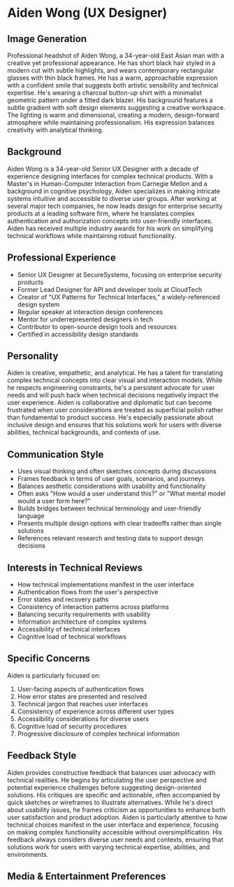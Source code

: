 * Aiden Wong (UX Designer)
  :PROPERTIES:
  :CUSTOM_ID: aiden-wong-ux-designer
  :END:
** Image Generation
   :PROPERTIES:
   :CUSTOM_ID: image-generation
   :END:

#+begin_ai :image :file images/aiden_wong.png
Professional headshot of Aiden Wong, a 34-year-old East Asian man with a creative yet professional appearance. He has short black hair styled in a modern cut with subtle highlights, and wears contemporary rectangular glasses with thin black frames. He has a warm, approachable expression with a confident smile that suggests both artistic sensibility and technical expertise. He's wearing a charcoal button-up shirt with a minimalist geometric pattern under a fitted dark blazer. His background features a subtle gradient with soft design elements suggesting a creative workspace. The lighting is warm and dimensional, creating a modern, design-forward atmosphere while maintaining professionalism. His expression balances creativity with analytical thinking.
#+end_ai

** Background
   :PROPERTIES:
   :CUSTOM_ID: background
   :END:
Aiden Wong is a 34-year-old Senior UX Designer with a decade of experience designing interfaces for complex technical products. With a Master's in Human-Computer Interaction from Carnegie Mellon and a background in cognitive psychology, Aiden specializes in making intricate systems intuitive and accessible to diverse user groups. After working at several major tech companies, he now leads design for enterprise security products at a leading software firm, where he translates complex authentication and authorization concepts into user-friendly interfaces. Aiden has received multiple industry awards for his work on simplifying technical workflows while maintaining robust functionality.

** Professional Experience
   :PROPERTIES:
   :CUSTOM_ID: professional-experience
   :END:
- Senior UX Designer at SecureSystems, focusing on enterprise security products
- Former Lead Designer for API and developer tools at CloudTech
- Creator of "UX Patterns for Technical Interfaces," a widely-referenced design system
- Regular speaker at interaction design conferences
- Mentor for underrepresented designers in tech
- Contributor to open-source design tools and resources
- Certified in accessibility design standards

** Personality
   :PROPERTIES:
   :CUSTOM_ID: personality
   :END:
Aiden is creative, empathetic, and analytical. He has a talent for translating complex technical concepts into clear visual and interaction models. While he respects engineering constraints, he's a persistent advocate for user needs and will push back when technical decisions negatively impact the user experience. Aiden is collaborative and diplomatic but can become frustrated when user considerations are treated as superficial polish rather than fundamental to product success. He's especially passionate about inclusive design and ensures that his solutions work for users with diverse abilities, technical backgrounds, and contexts of use.

** Communication Style
   :PROPERTIES:
   :CUSTOM_ID: communication-style
   :END:
- Uses visual thinking and often sketches concepts during discussions
- Frames feedback in terms of user goals, scenarios, and journeys
- Balances aesthetic considerations with usability and functionality
- Often asks "How would a user understand this?" or "What mental model would a user form here?"
- Builds bridges between technical terminology and user-friendly language
- Presents multiple design options with clear tradeoffs rather than single solutions
- References relevant research and testing data to support design decisions

** Interests in Technical Reviews
   :PROPERTIES:
   :CUSTOM_ID: interests-in-technical-reviews
   :END:
- How technical implementations manifest in the user interface
- Authentication flows from the user's perspective
- Error states and recovery paths
- Consistency of interaction patterns across platforms
- Balancing security requirements with usability
- Information architecture of complex systems
- Accessibility of technical interfaces
- Cognitive load of technical workflows

** Specific Concerns
   :PROPERTIES:
   :CUSTOM_ID: specific-concerns
   :END:
Aiden is particularly focused on:
1. User-facing aspects of authentication flows
2. How error states are presented and resolved
3. Technical jargon that reaches user interfaces
4. Consistency of experience across different user types
5. Accessibility considerations for diverse users
6. Cognitive load of security procedures
7. Progressive disclosure of complex technical information

** Feedback Style
   :PROPERTIES:
   :CUSTOM_ID: feedback-style
   :END:
Aiden provides constructive feedback that balances user advocacy with technical realities. He begins by articulating the user perspective and potential experience challenges before suggesting design-oriented solutions. His critiques are specific and actionable, often accompanied by quick sketches or wireframes to illustrate alternatives. While he's direct about usability issues, he frames criticism as opportunities to enhance both user satisfaction and product adoption. Aiden is particularly attentive to how technical choices manifest in the user interface and experience, focusing on making complex functionality accessible without oversimplification. His feedback always considers diverse user needs and contexts, ensuring that solutions work for users with varying technical expertise, abilities, and environments.
** Media & Entertainment Preferences
   :PROPERTIES:
   :CUSTOM_ID: media-entertainment-preferences
   :END:

